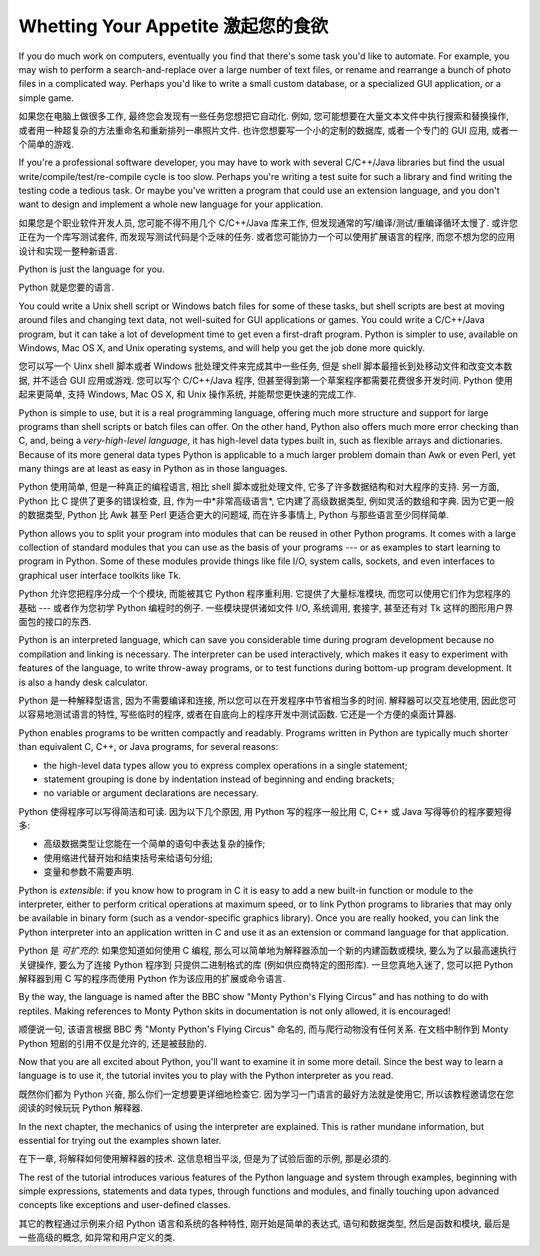 ﻿.. _tut-intro:

***********************************
Whetting Your Appetite 激起您的食欲
***********************************

If you do much work on computers, eventually you find that there's some task
you'd like to automate.  For example, you may wish to perform a
search-and-replace over a large number of text files, or rename and rearrange a
bunch of photo files in a complicated way. Perhaps you'd like to write a small
custom database, or a specialized GUI application, or a simple game.

如果您在电脑上做很多工作, 最终您会发现有一些任务您想把它自动化.  例如, 
您可能想要在大量文本文件中执行搜索和替换操作, 
或者用一种超复杂的方法重命名和重新排列一串照片文件.  
也许您想要写一个小的定制的数据库, 或者一个专门的 GUI 应用, 或者一个简单的游戏.

If you're a professional software developer, you may have to work with several
C/C++/Java libraries but find the usual write/compile/test/re-compile cycle is
too slow.  Perhaps you're writing a test suite for such a library and find
writing the testing code a tedious task.  Or maybe you've written a program that
could use an extension language, and you don't want to design and implement a
whole new language for your application.

如果您是个职业软件开发人员, 您可能不得不用几个 C/C++/Java 库来工作, 
但发现通常的写/编译/测试/重编译循环太慢了.  或许您正在为一个库写测试套件, 
而发现写测试代码是个乏味的任务.  或者您可能协力一个可以使用扩展语言的程序, 
而您不想为您的应用设计和实现一整种新语言.

Python is just the language for you.

Python 就是您要的语言.

You could write a Unix shell script or Windows batch files for some of these
tasks, but shell scripts are best at moving around files and changing text data,
not well-suited for GUI applications or games. You could write a C/C++/Java
program, but it can take a lot of development time to get even a first-draft
program.  Python is simpler to use, available on Windows, Mac OS X, and Unix
operating systems, and will help you get the job done more quickly.

您可以写一个 Uinx shell 脚本或者 Windows 批处理文件来完成其中一些任务, 但是 shell 
脚本最擅长到处移动文件和改变文本数据, 并不适合 GUI 应用或游戏. 您可以写个 C/C++/Java 
程序, 但甚至得到第一个草案程序都需要花费很多开发时间.  Python 使用起来更简单, 
支持 Windows, Mac OS X, 和 Unix 操作系统, 并能帮您更快速的完成工作.

Python is simple to use, but it is a real programming language, offering much
more structure and support for large programs than shell scripts or batch files
can offer.  On the other hand, Python also offers much more error checking than
C, and, being a *very-high-level language*, it has high-level data types built
in, such as flexible arrays and dictionaries.  Because of its more general data
types Python is applicable to a much larger problem domain than Awk or even
Perl, yet many things are at least as easy in Python as in those languages.

Python 使用简单, 但是一种真正的编程语言, 相比 shell 脚本或批处理文件, 
它多了许多数据结构和对大程序的支持. 另一方面, Python 比 C 提供了更多的错误检查, 
且, 作为一中*非常高级语言*, 它内建了高级数据类型, 例如灵活的数组和字典. 
因为它更一般的数据类型, Python 比 Awk 甚至 Perl 更适合更大的问题域, 而在许多事情上, 
Python 与那些语言至少同样简单.

Python allows you to split your program into modules that can be reused in other
Python programs.  It comes with a large collection of standard modules that you
can use as the basis of your programs --- or as examples to start learning to
program in Python.  Some of these modules provide things like file I/O, system
calls, sockets, and even interfaces to graphical user interface toolkits like
Tk.

Python 允许您把程序分成一个个模块, 而能被其它 Python 程序重利用.  
它提供了大量标准模块, 而您可以使用它们作为您程序的基础 --- 
或者作为您初学 Python 编程时的例子.  一些模块提供诸如文件 I/O, 系统调用, 套接字, 
甚至还有对 Tk 这样的图形用户界面包的接口的东西.

Python is an interpreted language, which can save you considerable time during
program development because no compilation and linking is necessary.  The
interpreter can be used interactively, which makes it easy to experiment with
features of the language, to write throw-away programs, or to test functions
during bottom-up program development. It is also a handy desk calculator.

Python 是一种解释型语言, 因为不需要编译和连接, 
所以您可以在开发程序中节省相当多的时间.  解释器可以交互地使用, 
因此您可以容易地测试语言的特性, 写些临时的程序, 或者在自底向上的程序开发中测试函数. 
它还是一个方便的桌面计算器.

Python enables programs to be written compactly and readably.  Programs written
in Python are typically much shorter than equivalent C,  C++, or Java programs,
for several reasons:

* the high-level data types allow you to express complex operations in a single
  statement;

* statement grouping is done by indentation instead of beginning and ending
  brackets;

* no variable or argument declarations are necessary.

Python 使得程序可以写得简洁和可读.  因为以下几个原因, 用 Python 
写的程序一般比用 C, C++ 或 Java 写得等价的程序要短得多:

* 高级数据类型让您能在一个简单的语句中表达复杂的操作;

* 使用缩进代替开始和结束括号来给语句分组;

* 变量和参数不需要声明.

Python is *extensible*: if you know how to program in C it is easy to add a new
built-in function or module to the interpreter, either to perform critical
operations at maximum speed, or to link Python programs to libraries that may
only be available in binary form (such as a vendor-specific graphics library).
Once you are really hooked, you can link the Python interpreter into an
application written in C and use it as an extension or command language for that
application.

Python 是 *可扩充的*: 如果您知道如何使用 C 编程, 
那么可以简单地为解释器添加一个新的内建函数或模块, 要么为了以最高速执行关键操作, 
要么为了连接 Python 程序到 只提供二进制格式的库 (例如供应商特定的图形库). 
一旦您真地入迷了, 您可以把 Python 解释器到用 C 写的程序而使用 Python 
作为该应用的扩展或命令语言.

By the way, the language is named after the BBC show "Monty Python's Flying
Circus" and has nothing to do with reptiles.  Making references to Monty
Python skits in documentation is not only allowed, it is encouraged!

顺便说一句, 该语言根据 BBC 秀 "Monty Python's Flying Circus" 命名的, 
而与爬行动物没有任何关系.  在文档中制作到 Monty Python 短剧的引用不仅是允许的, 
还是被鼓励的.

Now that you are all excited about Python, you'll want to examine it in some
more detail.  Since the best way to learn a language is to use it, the tutorial
invites you to play with the Python interpreter as you read.

既然你们都为 Python 兴奋, 那么你们一定想要更详细地检查它.  
因为学习一门语言的最好方法就是使用它, 
所以该教程邀请您在您阅读的时候玩玩 Python 解释器.

In the next chapter, the mechanics of using the interpreter are explained.  This
is rather mundane information, but essential for trying out the examples shown
later.

在下一章, 将解释如何使用解释器的技术.  这信息相当平淡, 但是为了试验后面的示例, 
那是必须的.

The rest of the tutorial introduces various features of the Python language and
system through examples, beginning with simple expressions, statements and data
types, through functions and modules, and finally touching upon advanced
concepts like exceptions and user-defined classes.

其它的教程通过示例来介绍 Python 语言和系统的各种特性, 刚开始是简单的表达式, 
语句和数据类型, 然后是函数和模块, 最后是一些高级的概念, 如异常和用户定义的类.


